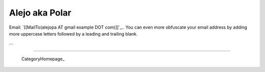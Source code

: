 
Alejo aka Polar
---------------

Email: `[[MailTo(alejopa AT gmail example DOT com)]]`_.. You can even more obfuscate your email address by adding more uppercase letters followed by a leading and trailing blank.

...

-------------------------

 CategoryHomepage_

.. ############################################################################


